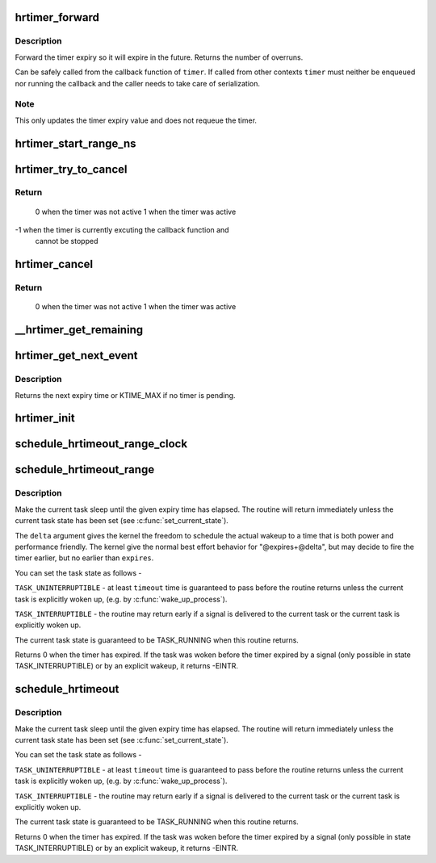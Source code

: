 .. -*- coding: utf-8; mode: rst -*-
.. src-file: kernel/time/hrtimer.c

.. _`hrtimer_forward`:

hrtimer_forward
===============

.. c:function:: u64 hrtimer_forward(struct hrtimer *timer, ktime_t now, ktime_t interval)

    forward the timer expiry

    :param struct hrtimer \*timer:
        hrtimer to forward

    :param ktime_t now:
        forward past this time

    :param ktime_t interval:
        the interval to forward

.. _`hrtimer_forward.description`:

Description
-----------

Forward the timer expiry so it will expire in the future.
Returns the number of overruns.

Can be safely called from the callback function of \ ``timer``\ . If
called from other contexts \ ``timer``\  must neither be enqueued nor
running the callback and the caller needs to take care of
serialization.

.. _`hrtimer_forward.note`:

Note
----

This only updates the timer expiry value and does not requeue
the timer.

.. _`hrtimer_start_range_ns`:

hrtimer_start_range_ns
======================

.. c:function:: void hrtimer_start_range_ns(struct hrtimer *timer, ktime_t tim, u64 delta_ns, const enum hrtimer_mode mode)

    (re)start an hrtimer on the current CPU

    :param struct hrtimer \*timer:
        the timer to be added

    :param ktime_t tim:
        expiry time

    :param u64 delta_ns:
        "slack" range for the timer

    :param const enum hrtimer_mode mode:
        expiry mode: absolute (HRTIMER_MODE_ABS) or
        relative (HRTIMER_MODE_REL)

.. _`hrtimer_try_to_cancel`:

hrtimer_try_to_cancel
=====================

.. c:function:: int hrtimer_try_to_cancel(struct hrtimer *timer)

    try to deactivate a timer

    :param struct hrtimer \*timer:
        hrtimer to stop

.. _`hrtimer_try_to_cancel.return`:

Return
------

 0 when the timer was not active
 1 when the timer was active
-1 when the timer is currently excuting the callback function and
   cannot be stopped

.. _`hrtimer_cancel`:

hrtimer_cancel
==============

.. c:function:: int hrtimer_cancel(struct hrtimer *timer)

    cancel a timer and wait for the handler to finish.

    :param struct hrtimer \*timer:
        the timer to be cancelled

.. _`hrtimer_cancel.return`:

Return
------

 0 when the timer was not active
 1 when the timer was active

.. _`__hrtimer_get_remaining`:

__hrtimer_get_remaining
=======================

.. c:function:: ktime_t __hrtimer_get_remaining(const struct hrtimer *timer, bool adjust)

    get remaining time for the timer

    :param const struct hrtimer \*timer:
        the timer to read

    :param bool adjust:
        adjust relative timers when CONFIG_TIME_LOW_RES=y

.. _`hrtimer_get_next_event`:

hrtimer_get_next_event
======================

.. c:function:: u64 hrtimer_get_next_event( void)

    get the time until next expiry event

    :param  void:
        no arguments

.. _`hrtimer_get_next_event.description`:

Description
-----------

Returns the next expiry time or KTIME_MAX if no timer is pending.

.. _`hrtimer_init`:

hrtimer_init
============

.. c:function:: void hrtimer_init(struct hrtimer *timer, clockid_t clock_id, enum hrtimer_mode mode)

    initialize a timer to the given clock

    :param struct hrtimer \*timer:
        the timer to be initialized

    :param clockid_t clock_id:
        the clock to be used

    :param enum hrtimer_mode mode:
        timer mode abs/rel

.. _`schedule_hrtimeout_range_clock`:

schedule_hrtimeout_range_clock
==============================

.. c:function:: int __sched schedule_hrtimeout_range_clock(ktime_t *expires, u64 delta, const enum hrtimer_mode mode, int clock)

    sleep until timeout

    :param ktime_t \*expires:
        timeout value (ktime_t)

    :param u64 delta:
        slack in expires timeout (ktime_t)

    :param const enum hrtimer_mode mode:
        timer mode, HRTIMER_MODE_ABS or HRTIMER_MODE_REL

    :param int clock:
        timer clock, CLOCK_MONOTONIC or CLOCK_REALTIME

.. _`schedule_hrtimeout_range`:

schedule_hrtimeout_range
========================

.. c:function:: int __sched schedule_hrtimeout_range(ktime_t *expires, u64 delta, const enum hrtimer_mode mode)

    sleep until timeout

    :param ktime_t \*expires:
        timeout value (ktime_t)

    :param u64 delta:
        slack in expires timeout (ktime_t)

    :param const enum hrtimer_mode mode:
        timer mode, HRTIMER_MODE_ABS or HRTIMER_MODE_REL

.. _`schedule_hrtimeout_range.description`:

Description
-----------

Make the current task sleep until the given expiry time has
elapsed. The routine will return immediately unless
the current task state has been set (see \ :c:func:`set_current_state`\ ).

The \ ``delta``\  argument gives the kernel the freedom to schedule the
actual wakeup to a time that is both power and performance friendly.
The kernel give the normal best effort behavior for "@expires+@delta",
but may decide to fire the timer earlier, but no earlier than \ ``expires``\ .

You can set the task state as follows -

\ ``TASK_UNINTERRUPTIBLE``\  - at least \ ``timeout``\  time is guaranteed to
pass before the routine returns unless the current task is explicitly
woken up, (e.g. by \ :c:func:`wake_up_process`\ ).

\ ``TASK_INTERRUPTIBLE``\  - the routine may return early if a signal is
delivered to the current task or the current task is explicitly woken
up.

The current task state is guaranteed to be TASK_RUNNING when this
routine returns.

Returns 0 when the timer has expired. If the task was woken before the
timer expired by a signal (only possible in state TASK_INTERRUPTIBLE) or
by an explicit wakeup, it returns -EINTR.

.. _`schedule_hrtimeout`:

schedule_hrtimeout
==================

.. c:function:: int __sched schedule_hrtimeout(ktime_t *expires, const enum hrtimer_mode mode)

    sleep until timeout

    :param ktime_t \*expires:
        timeout value (ktime_t)

    :param const enum hrtimer_mode mode:
        timer mode, HRTIMER_MODE_ABS or HRTIMER_MODE_REL

.. _`schedule_hrtimeout.description`:

Description
-----------

Make the current task sleep until the given expiry time has
elapsed. The routine will return immediately unless
the current task state has been set (see \ :c:func:`set_current_state`\ ).

You can set the task state as follows -

\ ``TASK_UNINTERRUPTIBLE``\  - at least \ ``timeout``\  time is guaranteed to
pass before the routine returns unless the current task is explicitly
woken up, (e.g. by \ :c:func:`wake_up_process`\ ).

\ ``TASK_INTERRUPTIBLE``\  - the routine may return early if a signal is
delivered to the current task or the current task is explicitly woken
up.

The current task state is guaranteed to be TASK_RUNNING when this
routine returns.

Returns 0 when the timer has expired. If the task was woken before the
timer expired by a signal (only possible in state TASK_INTERRUPTIBLE) or
by an explicit wakeup, it returns -EINTR.

.. This file was automatic generated / don't edit.

